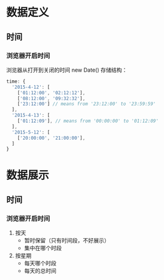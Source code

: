 * 数据定义
** 时间
*** 浏览器开启时间
    浏览器从打开到关闭的时间
    new Date()
    存储结构：

    #+BEGIN_SRC js
      time: {
        '2015-4-12': [
          ['01:12:00', '02:12:12'],
          ['08:12:00', '09:32:32'],
          ['23:12:00'] // means from '23:12:00' to '23:59:59'
        ],
        '2015-4-13': [
          ['01:12:09'], // means from '00:00:00' to '01:12:09'
        ],
        '2015-5-12': [
          ['20:00:00', '21:00:00'],
        ]
      }
    #+END_SRC

* 数据展示
** 时间
*** 浏览器开启时间
    1. 按天
       - 暂时保留（只有时间段，不好展示）
       - 集中在哪个时段
    2. 按星期
       - 每天哪个时段
       - 每天的总时间
